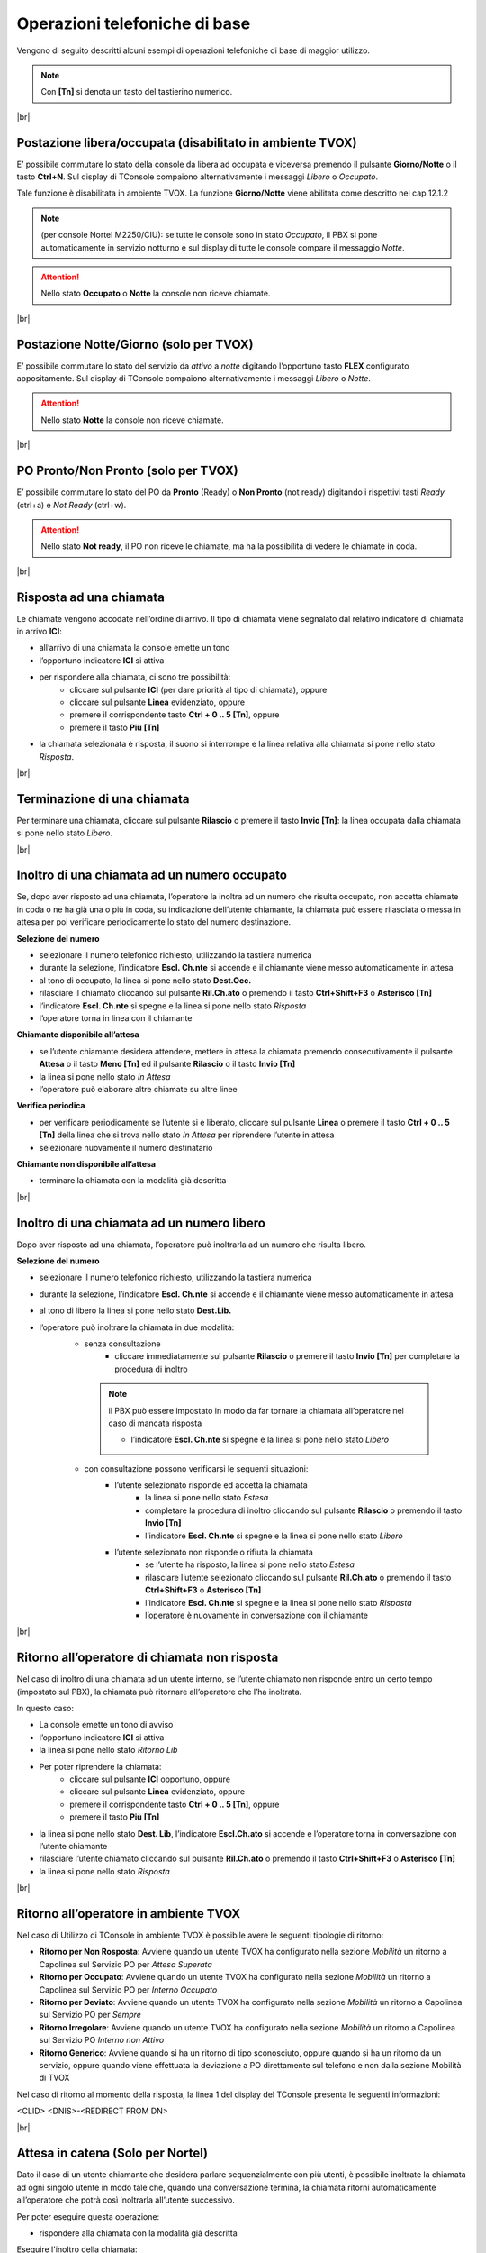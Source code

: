 ==============================
Operazioni telefoniche di base
==============================

Vengono di seguito descritti alcuni esempi di operazioni telefoniche di base di maggior utilizzo.

.. note:: Con **[Tn]** si denota un tasto del tastierino numerico.

|br|


Postazione libera/occupata (disabilitato in ambiente TVOX)
==========================================================


E\’ possibile commutare lo stato della console da libera ad occupata e viceversa premendo il pulsante **Giorno/Notte** o il tasto **Ctrl+N**. Sul display di TConsole compaiono alternativamente i
messaggi *Libero* o *Occupato*.

Tale funzione è disabilitata in ambiente TVOX. La funzione **Giorno/Notte** viene abilitata come descritto nel cap 12.1.2

.. note:: (per console Nortel M2250/CIU): se tutte le console sono in stato *Occupato*, il PBX si pone automaticamente in servizio notturno e sul display di tutte le console compare il messaggio *Notte*.

.. Attention:: Nello stato  **Occupato**  o  **Notte**  la console non riceve chiamate.

|br|


Postazione Notte/Giorno (solo per TVOX)
=======================================

E\’ possibile commutare lo stato del servizio da *attivo* a *notte* digitando l’opportuno tasto **FLEX** configurato appositamente. Sul display di TConsole compaiono alternativamente i messaggi *Libero* o
*Notte*.

.. Attention:: Nello stato **Notte** la console non riceve chiamate.

|br|



PO Pronto/Non Pronto (solo per TVOX)
====================================

E\’ possibile commutare lo stato del PO da **Pronto** (Ready) o **Non Pronto** (not ready) digitando i rispettivi tasti *Ready* (ctrl+a) e *Not Ready* (ctrl+w).

.. Attention:: Nello stato **Not ready**, il PO non riceve le chiamate, ma ha la possibilità di vedere le chiamate in coda.

|br|




Risposta ad una chiamata
========================

Le chiamate vengono accodate nell’ordine di arrivo. Il tipo di chiamata viene segnalato dal relativo indicatore di chiamata in arrivo **ICI**:

- all’arrivo di una chiamata la console emette un tono
- l’opportuno indicatore **ICI** si attiva
- per rispondere alla chiamata, ci sono tre possibilità:
    - cliccare sul pulsante **ICI** (per dare priorità al tipo di chiamata), oppure
    - cliccare sul pulsante **Linea** evidenziato, oppure
    - premere il corrispondente tasto **Ctrl + 0 .. 5 [Tn]**, oppure
    - premere il tasto **Più [Tn]**
  
- la chiamata selezionata è risposta, il suono si interrompe e la linea relativa alla chiamata si pone nello stato *Risposta*.

|br|


Terminazione di una chiamata
============================

Per terminare una chiamata, cliccare sul pulsante **Rilascio** o premere il tasto **Invio [Tn]**: la linea occupata dalla chiamata si pone nello stato *Libero*.

|br|



Inoltro di una chiamata ad un numero occupato
=============================================


Se, dopo aver risposto ad una chiamata, l’operatore la inoltra ad un numero che risulta occupato, non accetta chiamate in coda o ne ha già una o più in coda, su indicazione dell’utente chiamante, la chiamata può essere rilasciata o messa in attesa per poi verificare periodicamente lo stato del numero destinazione.

**Selezione del numero**

- selezionare il numero telefonico richiesto, utilizzando la tastiera numerica
- durante la selezione, l’indicatore **Escl. Ch.nte** si accende e il chiamante viene messo automaticamente in attesa
- al tono di occupato, la linea si pone nello stato **Dest.Occ.**
- rilasciare il chiamato cliccando sul pulsante **Ril.Ch.ato** o premendo il tasto **Ctrl+Shift+F3** o **Asterisco [Tn]**
- l’indicatore **Escl. Ch.nte** si spegne e la linea si pone nello stato *Risposta*
- l’operatore torna in linea con il chiamante
  
**Chiamante disponibile all’attesa**

- se l’utente chiamante desidera attendere, mettere in attesa la chiamata premendo consecutivamente il pulsante **Attesa** o il tasto **Meno [Tn]** ed il pulsante **Rilascio** o il tasto **Invio [Tn]**
- la linea si pone nello stato *In Attesa*
- l’operatore può elaborare altre chiamate su altre linee

**Verifica periodica**

- per verificare periodicamente se l’utente si è liberato, cliccare sul pulsante **Linea** o premere il tasto **Ctrl + 0 .. 5 [Tn]** della linea che si trova nello stato *In Attesa* per riprendere l’utente in attesa
- selezionare nuovamente il numero destinatario

**Chiamante non disponibile all’attesa**

- terminare la chiamata con la modalità già descritta

|br|



Inoltro di una chiamata ad un numero libero
===========================================

Dopo aver risposto ad una chiamata, l’operatore può inoltrarla ad un numero che risulta libero. 

**Selezione del numero**

- selezionare il numero telefonico richiesto, utilizzando la tastiera numerica
- durante la selezione, l’indicatore **Escl. Ch.nte** si accende e il chiamante viene messo automaticamente in attesa
- al tono di libero la linea si pone nello stato **Dest.Lib.**
- l’operatore può inoltrare la chiamata in due modalità:
   - senza consultazione
      - cliccare immediatamente sul pulsante **Rilascio** o premere il tasto **Invio [Tn]** per completare la procedura di inoltro 
    .. note:: il PBX può essere impostato in modo da far tornare la chiamata all’operatore nel caso di mancata risposta

      - l’indicatore **Escl. Ch.nte** si spegne e la linea si pone nello stato *Libero*
   - con consultazione possono verificarsi le seguenti situazioni:
      - l’utente selezionato risponde ed accetta la chiamata
         - la linea si pone nello stato *Estesa*
         - completare la procedura di inoltro cliccando sul pulsante **Rilascio** o premendo il tasto **Invio [Tn]**
         - l’indicatore **Escl. Ch.nte** si spegne e la linea si pone nello stato *Libero*
      - l’utente selezionato non risponde o rifiuta la chiamata
         - se l’utente ha risposto, la linea si pone nello stato *Estesa*
         - rilasciare l’utente selezionato cliccando sul pulsante **Ril.Ch.ato** o premendo il tasto **Ctrl+Shift+F3** o **Asterisco [Tn]**
         - l’indicatore **Escl. Ch.nte** si spegne e la linea si pone nello stato *Risposta*
         - l’operatore è nuovamente in conversazione con il chiamante


|br|


Ritorno all’operatore di chiamata non risposta
==============================================

Nel caso di inoltro di una chiamata ad un utente interno, se l’utente chiamato non risponde entro un certo tempo (impostato sul PBX), la chiamata può ritornare all’operatore che l’ha inoltrata.

In questo caso:

- La console emette un tono di avviso
- l’opportuno indicatore **ICI** si attiva
- la linea si pone nello stato *Ritorno Lib*
- Per poter riprendere la chiamata:
   - cliccare sul pulsante **ICI** opportuno, oppure
   - cliccare sul pulsante **Linea** evidenziato, oppure
   - premere il corrispondente tasto **Ctrl + 0 .. 5 [Tn]**, oppure
   - premere il tasto **Più [Tn]**
- la linea si pone nello stato **Dest. Lib**, l’indicatore **Escl.Ch.ato** si accende e l’operatore torna in conversazione con l’utente chiamante
- rilasciare l’utente chiamato cliccando sul pulsante **Ril.Ch.ato** o premendo il tasto **Ctrl+Shift+F3** o **Asterisco [Tn]**
- la linea si pone nello stato *Risposta*


|br|




Ritorno all’operatore in ambiente TVOX
======================================

Nel caso di Utilizzo di TConsole in ambiente TVOX è possibile avere le seguenti tipologie di ritorno:

- **Ritorno per Non Rosposta**: Avviene quando un utente TVOX ha configurato nella sezione *Mobilità* un ritorno a Capolinea sul Servizio PO per *Attesa Superata*
- **Ritorno per Occupato**: Avviene quando un utente TVOX ha configurato nella sezione *Mobilità* un ritorno a Capolinea sul Servizio PO per *Interno Occupato*
- **Ritorno per Deviato**: Avviene quando un utente TVOX ha configurato nella sezione *Mobilità* un ritorno a Capolinea sul Servizio PO per *Sempre*
- **Ritorno Irregolare**: Avviene quando un utente TVOX ha configurato nella sezione *Mobilità* un ritorno a Capolinea sul Servizio PO *Interno non Attivo*
- **Ritorno Generico**: Avviene quando si ha un ritorno di tipo sconosciuto, oppure quando si ha un ritorno da un servizio, oppure quando viene effettuata la deviazione a PO direttamente sul telefono e non dalla sezione Mobilità di TVOX

Nel caso di ritorno al momento della risposta, la linea 1 del display del TConsole presenta le seguenti informazioni:

<CLID> <DNIS>-<REDIRECT FROM DN>


|br|




Attesa in catena (Solo per Nortel)
==================================

Dato il caso di un utente chiamante che desidera parlare sequenzialmente con più utenti, è possibile inoltrate la chiamata ad ogni singolo utente in modo tale che, quando una conversazione termina, la chiamata ritorni automaticamente all’operatore che potrà così inoltrarla all’utente successivo.

Per poter eseguire questa operazione:

- rispondere alla chiamata con la modalità già descritta

Eseguire l'inoltro della chiamata:

- selezionare il numero telefonico richiesto, utilizzando la tastiera numerica
- durante la selezione, l’indicatore **Escl. Ch.nte** si accende e il chiamante viene messo automaticamente in attesa
- al tono di libero la linea si pone nello stato *Dest.Lib.*
- l’operatore inoltra la chiamata senza consultazione premendo consecutivamente il pulsante **Attesa** o il tasto **Meno [Tn]** ed il pulsante **Rilascio** o il tasto **Invio [Tn]**
- la linea si pone nello stato *Attesa trasf.*
- alla risposta dell’utente chiamato la linea si pone nello stato *Attesa in Catena*
- quando l’utente chiamato chiude la conversazione, la linea si pone nello stato *In attesa*
- riprendere la chiamata:
   - cliccando sul pulsante **Linea** della linea nello stato *In Attesa*, oppure
   - premendo il corrispondente tasto **Ctrl + 0 .. 5 [Tn]**, oppure
   - premendo il tasto **Più [Tn]**
- la linea si pone nello stato *Risposta*
- è possibile terminare la chiamata con il pulsante **Rilascio** o il tasto **Invio [Tn]** oppure inoltrare la chiamata nella modalità più opportuna
  
Se l’utente chiamato non risponde:

- la console emette un tono di avviso
- la chiamata ritorna all’operatore
- la linea si pone nello stato *Attesa Dest.Lib.*
- è possibile gestire la chiamata come descritto nella modalità *Ritorno all’operatore di chiamata non risposta* descritta in precedenza.

|br|


Chiamata ad un numero interno o esterno
=======================================

L’operatore può effettuare una chiamata a qualsiasi numero interno o esterno al sistema telefonico; nel caso di numero esterno, è necessario conoscere il codice di accesso alle linee esterne (tipicamente 0).

- Impegnare una linea
   - cliccando sul pulsante **Linea** di una linea nello stato *Libero*, oppure
   - premendo il corrispondente tasto **Ctrl + 0 .. 5 [Tn]**, oppure
   - premendo il tasto **Più [Tn]**
- la linea si pone nello stato *Impegno*
- per chiamate esterne, digitare il codice di accesso (si sente il tono di centrale)
- selezionare il numero desiderato cliccando sui pulsanti del Keypad o premendo i tasti numerici del tastierino
- se l’utente è libero:
   - l’operatore sente il tono di libero
   - la linea si pone nello stato *In Chiamata*
   - alla risposta dell’utente la linea si pone nello stato *Risposta*
- se l’utente è occupato
   - l’operatore sente il tono di occupato
   - la linea si pone nello stato *Occupato*
- per terminare la chiamata cliccare sul pulsante **Rilascio** o premere il tasto **Invio [Tn]**.


|br|



Chiamata in conferenza
======================

L’operatore può effettuare, su richiesta di un utente interno o esterno, una conferenza con un massimo di sei utenti, operatore incluso. E’ possibile utilizzare un massimo di due giunzioni.

**Attivazione della conferenza**

.. note:: Si presuppone di avere già una chiamata in corso (entrante o uscente) corrispondente al primo partecipante alla conferenza

- selezionare il numero telefonico del partecipante successivo
- durante la selezione, l’indicatore **Escl. Ch.nte** si accende; gli altri partecipanti alla conferenza vengono messi automaticamente in attesa
- al tono di libero la linea si pone nello stato *Dest.Lib.*
- alla risposta del numero selezionato, la linea si pone nello stato *Estesa*
- per includere l’utente nella conferenza, cliccare sul pulsante **Conferenza** o premere il tasto **Ctrl+Shift+F1**
- l’indicatore **Escl. Ch.nte** si spegne e la linea si pone nello stato *Risposta*

Ripetere i passi elencati per ogni partecipante alla conferenza.

**Disattivazione temporanea**

E’ possibile abbandonare temporaneamente la conferenza, per esempio, per gestire altre chiamate. 

- cliccare sul pulsante **Rilascio** o premere il tasto **Invio [Tn]**
- la linea si pone nello stato *In Attesa*
- i partecipanti alla conferenza continuano ad essere in collegamento fra loro
- l’operatore può elaborare altre chiamate su altre linee.

**Riattivazione della conferenza**

- cliccando sul pulsante **Linea** della linea nello stato *In Attesa*, oppure
- premendo il corrispondente **tasto Ctrl + 0 .. 5 [Tn]**, oppure
- premendo il tasto **Più [Tn]**

**Rilascio della conferenza da parte del PO**

- cliccare sul pulsante **Ril.Ch.nte** o premere il tasto **Ctrl+Shift+F3**
- cliccare sul pulsante **Rilascio**o premere il tasto **Invio [Tn]**
- la linea si pone nello stato *Libero*

|br|





Inclusione (Solo per Nortel)
============================

Questa prestazione, opportunamente configurata sul PBX, consente di comunicare con utenti che risultano occupati in un’altra conversazione.

Al momento dell’inoltro di una chiamata ad un interno che risulta occupato:

- la linea si pone nello stato *Dest.Occ.*
- cliccare sul pulsante **Flex** che riporta la descrizione **Inclusione** o premere il relativo tasto **Shift+Fn**
- l’indicatore **Inclusione** si accende e la linea si pone nello stato *Estesa*
- l’operatore è in conferenza con l’utente chiamato ed il suo interlocutore

L’utente accetta la chiamata:

- quando l’interlocutore riaggancia l’indicatore **Inclusione** si spegne
- inoltrare la chiamata cliccando sul pulsante **Rilascio** o premendo il tasto **Invio [Tn]**
  
Se l’utente rifiuta la chiamata:

- rilasciare la conferenza cliccando sul pulsante **Ril.Ch.ato** o premendo il tasto **Ctrl+Shift+F3** o **Asterisco [Tn]**
- gli indicatori **Inclusione** e **Escl. Ch.nte** si spengono e la linea si pone nello stato *Risposta*
- l’operatore è nuovamente in conversazione con il chiamante.
  

.. note:: Premendo due volte Inclusione si va in comunicazione solo con il numero chiamato (e non con il suo interlocutore)







.. .. image:: /images/TCONSOLE/UTENTE/CONSOLE/info.png
